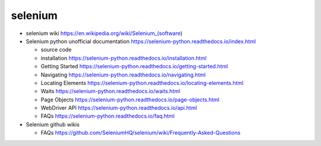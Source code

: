 selenium
========
- selenium wiki
  https://en.wikipedia.org/wiki/Selenium_(software)

- Selenium python unofficial documentation
  https://selenium-python.readthedocs.io/index.html

  * source code

  * installation
    https://selenium-python.readthedocs.io/installation.html

  * Getting Started
    https://selenium-python.readthedocs.io/getting-started.html

  * Navigating
    https://selenium-python.readthedocs.io/navigating.html

  * Locating Elements
    https://selenium-python.readthedocs.io/locating-elements.html

  * Waits
    https://selenium-python.readthedocs.io/waits.html

  * Page Objects
    https://selenium-python.readthedocs.io/page-objects.html

  * WebDriver API
    https://selenium-python.readthedocs.io/api.html

  * FAQs
    https://selenium-python.readthedocs.io/faq.html

- Selenium github wikis

  * FAQs
    https://github.com/SeleniumHQ/selenium/wiki/Frequently-Asked-Questions
